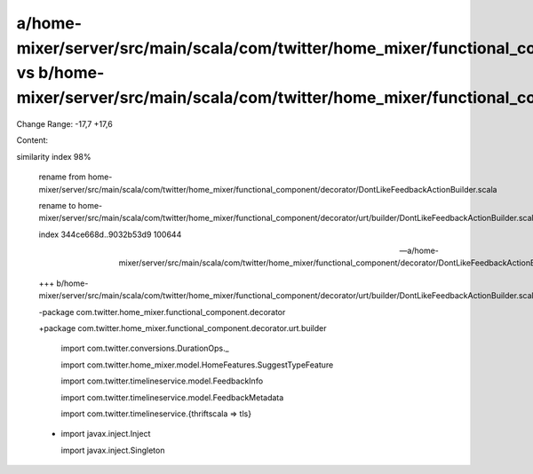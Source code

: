 a/home-mixer/server/src/main/scala/com/twitter/home_mixer/functional_component/decorator/DontLikeFeedbackActionBuilder.scala vs b/home-mixer/server/src/main/scala/com/twitter/home_mixer/functional_component/decorator/urt/builder/DontLikeFeedbackActionBuilder.scala
==================================================

Change Range: -17,7 +17,6

Content:

::

similarity index 98%
  
  rename from home-mixer/server/src/main/scala/com/twitter/home_mixer/functional_component/decorator/DontLikeFeedbackActionBuilder.scala
  
  rename to home-mixer/server/src/main/scala/com/twitter/home_mixer/functional_component/decorator/urt/builder/DontLikeFeedbackActionBuilder.scala
  
  index 344ce668d..9032b53d9 100644
  
  --- a/home-mixer/server/src/main/scala/com/twitter/home_mixer/functional_component/decorator/DontLikeFeedbackActionBuilder.scala
  
  +++ b/home-mixer/server/src/main/scala/com/twitter/home_mixer/functional_component/decorator/urt/builder/DontLikeFeedbackActionBuilder.scala
  
  -package com.twitter.home_mixer.functional_component.decorator
  
  +package com.twitter.home_mixer.functional_component.decorator.urt.builder
  
   
  
   import com.twitter.conversions.DurationOps._
  
   import com.twitter.home_mixer.model.HomeFeatures.SuggestTypeFeature
  
   import com.twitter.timelineservice.model.FeedbackInfo
  
   import com.twitter.timelineservice.model.FeedbackMetadata
  
   import com.twitter.timelineservice.{thriftscala => tls}
  
  -
  
   import javax.inject.Inject
  
   import javax.inject.Singleton
  
   
  
